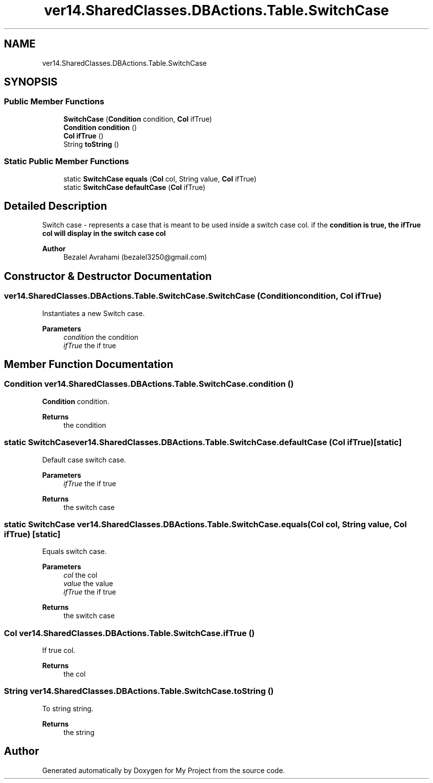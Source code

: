 .TH "ver14.SharedClasses.DBActions.Table.SwitchCase" 3 "Sun Apr 24 2022" "My Project" \" -*- nroff -*-
.ad l
.nh
.SH NAME
ver14.SharedClasses.DBActions.Table.SwitchCase
.SH SYNOPSIS
.br
.PP
.SS "Public Member Functions"

.in +1c
.ti -1c
.RI "\fBSwitchCase\fP (\fBCondition\fP condition, \fBCol\fP ifTrue)"
.br
.ti -1c
.RI "\fBCondition\fP \fBcondition\fP ()"
.br
.ti -1c
.RI "\fBCol\fP \fBifTrue\fP ()"
.br
.ti -1c
.RI "String \fBtoString\fP ()"
.br
.in -1c
.SS "Static Public Member Functions"

.in +1c
.ti -1c
.RI "static \fBSwitchCase\fP \fBequals\fP (\fBCol\fP col, String value, \fBCol\fP ifTrue)"
.br
.ti -1c
.RI "static \fBSwitchCase\fP \fBdefaultCase\fP (\fBCol\fP ifTrue)"
.br
.in -1c
.SH "Detailed Description"
.PP 
Switch case - represents a case that is meant to be used inside a switch case col\&. if the \fC\fBcondition\fP\fP is true, the \fC\fBifTrue\fP\fP col will display in the switch case col
.PP
\fBAuthor\fP
.RS 4
Bezalel Avrahami (bezalel3250@gmail.com) 
.RE
.PP

.SH "Constructor & Destructor Documentation"
.PP 
.SS "ver14\&.SharedClasses\&.DBActions\&.Table\&.SwitchCase\&.SwitchCase (\fBCondition\fP condition, \fBCol\fP ifTrue)"
Instantiates a new Switch case\&.
.PP
\fBParameters\fP
.RS 4
\fIcondition\fP the condition 
.br
\fIifTrue\fP the if true 
.RE
.PP

.SH "Member Function Documentation"
.PP 
.SS "\fBCondition\fP ver14\&.SharedClasses\&.DBActions\&.Table\&.SwitchCase\&.condition ()"
\fBCondition\fP condition\&.
.PP
\fBReturns\fP
.RS 4
the condition 
.RE
.PP

.SS "static \fBSwitchCase\fP ver14\&.SharedClasses\&.DBActions\&.Table\&.SwitchCase\&.defaultCase (\fBCol\fP ifTrue)\fC [static]\fP"
Default case switch case\&.
.PP
\fBParameters\fP
.RS 4
\fIifTrue\fP the if true 
.RE
.PP
\fBReturns\fP
.RS 4
the switch case 
.RE
.PP

.SS "static \fBSwitchCase\fP ver14\&.SharedClasses\&.DBActions\&.Table\&.SwitchCase\&.equals (\fBCol\fP col, String value, \fBCol\fP ifTrue)\fC [static]\fP"
Equals switch case\&.
.PP
\fBParameters\fP
.RS 4
\fIcol\fP the col 
.br
\fIvalue\fP the value 
.br
\fIifTrue\fP the if true 
.RE
.PP
\fBReturns\fP
.RS 4
the switch case 
.RE
.PP

.SS "\fBCol\fP ver14\&.SharedClasses\&.DBActions\&.Table\&.SwitchCase\&.ifTrue ()"
If true col\&.
.PP
\fBReturns\fP
.RS 4
the col 
.RE
.PP

.SS "String ver14\&.SharedClasses\&.DBActions\&.Table\&.SwitchCase\&.toString ()"
To string string\&.
.PP
\fBReturns\fP
.RS 4
the string 
.RE
.PP


.SH "Author"
.PP 
Generated automatically by Doxygen for My Project from the source code\&.

